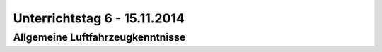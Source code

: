 Unterrichtstag 6 - 15.11.2014
=============================

Allgemeine Luftfahrzeugkenntnisse
---------------------------------


